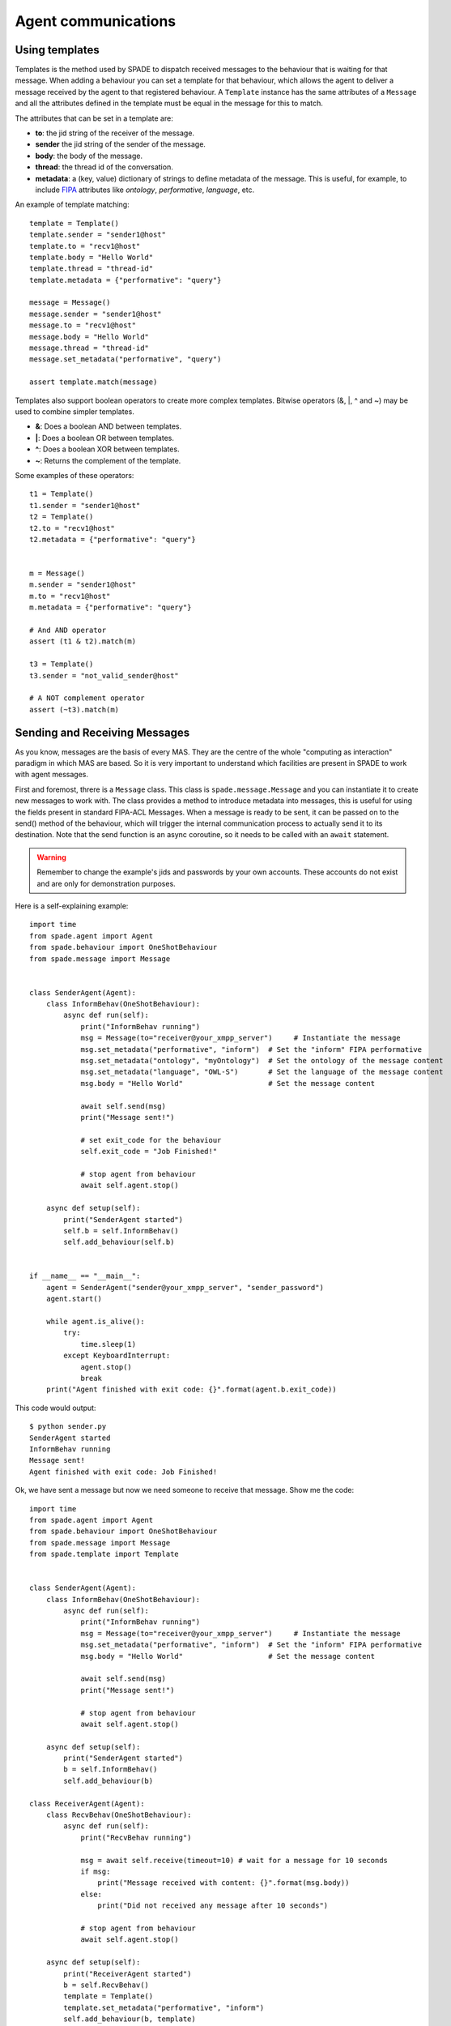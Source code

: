 ====================
Agent communications
====================

Using templates
---------------

Templates is the method used by SPADE to dispatch received messages to the behaviour that is waiting for that message.
When adding a behaviour you can set a template for that behaviour, which allows the agent to deliver a message received
by the agent to that registered behaviour. A ``Template`` instance has the same attributes of a ``Message`` and all the
attributes defined in the template must be equal in the message for this to match.

The attributes that can be set in a template are:

* **to**: the jid string of the receiver of the message.
* **sender** the jid string of the sender of the message.
* **body**: the body of the message.
* **thread**: the thread id of the conversation.
* **metadata**: a (key, value) dictionary of strings to define metadata of the message. This is useful, for example, to include `FIPA <http://www.fipa.org>`_ attributes like *ontology*, *performative*, *language*, etc.

An example of template matching::

    template = Template()
    template.sender = "sender1@host"
    template.to = "recv1@host"
    template.body = "Hello World"
    template.thread = "thread-id"
    template.metadata = {"performative": "query"}

    message = Message()
    message.sender = "sender1@host"
    message.to = "recv1@host"
    message.body = "Hello World"
    message.thread = "thread-id"
    message.set_metadata("performative", "query")

    assert template.match(message)

Templates also support boolean operators to create more complex templates. Bitwise operators (&, |, ^ and ~) may be used
to combine simpler templates.

* **&**: Does a boolean AND between templates.
* **|**: Does a boolean OR between templates.
* **^**: Does a boolean XOR between templates.
* **~**: Returns the complement of the template.

Some examples of these operators::

    t1 = Template()
    t1.sender = "sender1@host"
    t2 = Template()
    t2.to = "recv1@host"
    t2.metadata = {"performative": "query"}


    m = Message()
    m.sender = "sender1@host"
    m.to = "recv1@host"
    m.metadata = {"performative": "query"}

    # And AND operator
    assert (t1 & t2).match(m)

    t3 = Template()
    t3.sender = "not_valid_sender@host"

    # A NOT complement operator
    assert (~t3).match(m)


Sending and Receiving Messages
------------------------------

As you know, messages are the basis of every MAS. They are the centre of the whole "computing as interaction" paradigm
in which MAS are based. So it is very important to understand which facilities are present in SPADE to work with
agent messages.

First and foremost, threre is a ``Message`` class. This class is ``spade.message.Message`` and you can instantiate it to
create new messages to work with. The class provides a method to introduce metadata into messages, this is useful for
using the fields present in standard FIPA-ACL Messages. When a message is ready to be sent, it can be passed on to the
send() method of the behaviour, which will trigger the internal communication process to actually send it to its
destination. Note that the send function is an async coroutine, so it needs to be called with an ``await`` statement.

.. warning:: Remember to change the example's jids and passwords by your own accounts. These accounts do not exist
    and are only for demonstration purposes.

Here is a self-explaining example::

    import time
    from spade.agent import Agent
    from spade.behaviour import OneShotBehaviour
    from spade.message import Message


    class SenderAgent(Agent):
        class InformBehav(OneShotBehaviour):
            async def run(self):
                print("InformBehav running")
                msg = Message(to="receiver@your_xmpp_server")     # Instantiate the message
                msg.set_metadata("performative", "inform")  # Set the "inform" FIPA performative
                msg.set_metadata("ontology", "myOntology")  # Set the ontology of the message content
                msg.set_metadata("language", "OWL-S")       # Set the language of the message content
                msg.body = "Hello World"                    # Set the message content

                await self.send(msg)
                print("Message sent!")

                # set exit_code for the behaviour
                self.exit_code = "Job Finished!"

                # stop agent from behaviour
                await self.agent.stop()

        async def setup(self):
            print("SenderAgent started")
            self.b = self.InformBehav()
            self.add_behaviour(self.b)


    if __name__ == "__main__":
        agent = SenderAgent("sender@your_xmpp_server", "sender_password")
        agent.start()

        while agent.is_alive():
            try:
                time.sleep(1)
            except KeyboardInterrupt:
                agent.stop()
                break
        print("Agent finished with exit code: {}".format(agent.b.exit_code))



This code would output::

    $ python sender.py
    SenderAgent started
    InformBehav running
    Message sent!
    Agent finished with exit code: Job Finished!



Ok, we have sent a message but now we need someone to receive that message. Show me the code::

    import time
    from spade.agent import Agent
    from spade.behaviour import OneShotBehaviour
    from spade.message import Message
    from spade.template import Template


    class SenderAgent(Agent):
        class InformBehav(OneShotBehaviour):
            async def run(self):
                print("InformBehav running")
                msg = Message(to="receiver@your_xmpp_server")     # Instantiate the message
                msg.set_metadata("performative", "inform")  # Set the "inform" FIPA performative
                msg.body = "Hello World"                    # Set the message content

                await self.send(msg)
                print("Message sent!")

                # stop agent from behaviour
                await self.agent.stop()

        async def setup(self):
            print("SenderAgent started")
            b = self.InformBehav()
            self.add_behaviour(b)

    class ReceiverAgent(Agent):
        class RecvBehav(OneShotBehaviour):
            async def run(self):
                print("RecvBehav running")

                msg = await self.receive(timeout=10) # wait for a message for 10 seconds
                if msg:
                    print("Message received with content: {}".format(msg.body))
                else:
                    print("Did not received any message after 10 seconds")

                # stop agent from behaviour
                await self.agent.stop()

        async def setup(self):
            print("ReceiverAgent started")
            b = self.RecvBehav()
            template = Template()
            template.set_metadata("performative", "inform")
            self.add_behaviour(b, template)



    if __name__ == "__main__":
        receiveragent = ReceiverAgent("receiver@your_xmpp_server", "receiver_password")
        future = receiveragent.start()
        future.result() # wait for receiver agent to be prepared.
        senderagent = SenderAgent("sender@your_xmpp_server", "sender_password")
        senderagent.start()

        while receiveragent.is_alive():
            try:
                time.sleep(1)
            except KeyboardInterrupt:
                senderagent.stop()
                receiveragent.stop()
                break
        print("Agents finished")


.. note:: It's important to remember that the send and receive functions are **coroutines**, so they **always**
    must be called with the ``await`` statement.

In this example you can see how the ``RecvBehav`` behaviour receives the message because the template includes a
*performative* with the value **inform** in the metadata and the sent message does also include that metadata, so the
message and the template match.

You can also note that we are using an *ugly* ``time.sleep`` to introduce an explicit wait to avoid sending the message
before the receiver agent is up and ready since in another case the message would never be received (remember that spade
is a **real-time** messaging platform. In future sections we'll show you how to use *presence notification* to wait for
an agent to be *available*.

The code below would output::

    $ python send_and_recv.py
    ReceiverAgent started
    RecvBehav running
    SenderAgent started
    InformBehav running
    Message sent!
    Message received with content: Hello World
    Agents finished

